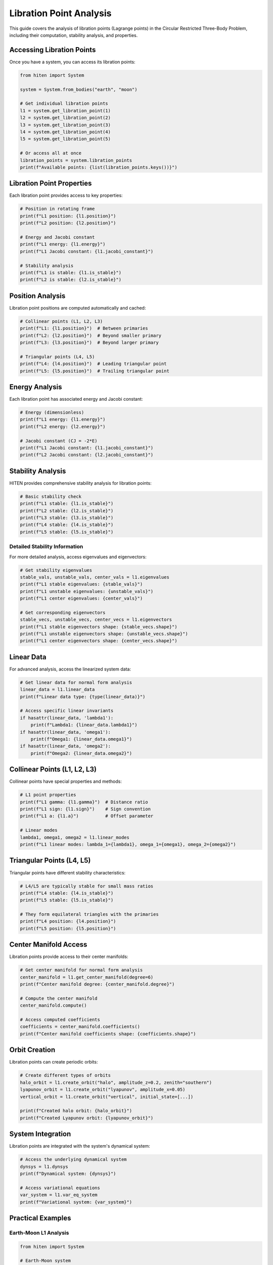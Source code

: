 Libration Point Analysis
========================

This guide covers the analysis of libration points (Lagrange points) in the Circular Restricted Three-Body Problem, including their computation, stability analysis, and properties.

Accessing Libration Points
--------------------------

Once you have a system, you can access its libration points:

.. code-block:: python

   from hiten import System
   
   system = System.from_bodies("earth", "moon")
   
   # Get individual libration points
   l1 = system.get_libration_point(1)
   l2 = system.get_libration_point(2)
   l3 = system.get_libration_point(3)
   l4 = system.get_libration_point(4)
   l5 = system.get_libration_point(5)
   
   # Or access all at once
   libration_points = system.libration_points
   print(f"Available points: {list(libration_points.keys())}")

Libration Point Properties
--------------------------

Each libration point provides access to key properties:

.. code-block:: python

   # Position in rotating frame
   print(f"L1 position: {l1.position}")
   print(f"L2 position: {l2.position}")
   
   # Energy and Jacobi constant
   print(f"L1 energy: {l1.energy}")
   print(f"L1 Jacobi constant: {l1.jacobi_constant}")
   
   # Stability analysis
   print(f"L1 is stable: {l1.is_stable}")
   print(f"L2 is stable: {l2.is_stable}")

Position Analysis
-----------------

Libration point positions are computed automatically and cached:

.. code-block:: python

   # Collinear points (L1, L2, L3)
   print(f"L1: {l1.position}")  # Between primaries
   print(f"L2: {l2.position}")  # Beyond smaller primary
   print(f"L3: {l3.position}")  # Beyond larger primary
   
   # Triangular points (L4, L5)
   print(f"L4: {l4.position}")  # Leading triangular point
   print(f"L5: {l5.position}")  # Trailing triangular point

Energy Analysis
---------------

Each libration point has associated energy and Jacobi constant:

.. code-block:: python

   # Energy (dimensionless)
   print(f"L1 energy: {l1.energy}")
   print(f"L2 energy: {l2.energy}")
   
   # Jacobi constant (CJ = -2*E)
   print(f"L1 Jacobi constant: {l1.jacobi_constant}")
   print(f"L2 Jacobi constant: {l2.jacobi_constant}")

Stability Analysis
------------------

HITEN provides comprehensive stability analysis for libration points:

.. code-block:: python

   # Basic stability check
   print(f"L1 stable: {l1.is_stable}")
   print(f"L2 stable: {l2.is_stable}")
   print(f"L3 stable: {l3.is_stable}")
   print(f"L4 stable: {l4.is_stable}")
   print(f"L5 stable: {l5.is_stable}")

Detailed Stability Information
~~~~~~~~~~~~~~~~~~~~~~~~~~~~~~

For more detailed analysis, access eigenvalues and eigenvectors:

.. code-block:: python

   # Get stability eigenvalues
   stable_vals, unstable_vals, center_vals = l1.eigenvalues
   print(f"L1 stable eigenvalues: {stable_vals}")
   print(f"L1 unstable eigenvalues: {unstable_vals}")
   print(f"L1 center eigenvalues: {center_vals}")
   
   # Get corresponding eigenvectors
   stable_vecs, unstable_vecs, center_vecs = l1.eigenvectors
   print(f"L1 stable eigenvectors shape: {stable_vecs.shape}")
   print(f"L1 unstable eigenvectors shape: {unstable_vecs.shape}")
   print(f"L1 center eigenvectors shape: {center_vecs.shape}")

Linear Data
-----------

For advanced analysis, access the linearized system data:

.. code-block:: python

   # Get linear data for normal form analysis
   linear_data = l1.linear_data
   print(f"Linear data type: {type(linear_data)}")
   
   # Access specific linear invariants
   if hasattr(linear_data, 'lambda1'):
       print(f"Lambda1: {linear_data.lambda1}")
   if hasattr(linear_data, 'omega1'):
       print(f"Omega1: {linear_data.omega1}")
   if hasattr(linear_data, 'omega2'):
       print(f"Omega2: {linear_data.omega2}")

Collinear Points (L1, L2, L3)
------------------------------

Collinear points have special properties and methods:

.. code-block:: python

   # L1 point properties
   print(f"L1 gamma: {l1.gamma}")  # Distance ratio
   print(f"L1 sign: {l1.sign}")    # Sign convention
   print(f"L1 a: {l1.a}")          # Offset parameter
   
   # Linear modes
   lambda1, omega1, omega2 = l1.linear_modes
   print(f"L1 linear modes: lambda_1={lambda1}, omega_1={omega1}, omega_2={omega2}")

Triangular Points (L4, L5)
---------------------------

Triangular points have different stability characteristics:

.. code-block:: python

   # L4/L5 are typically stable for small mass ratios
   print(f"L4 stable: {l4.is_stable}")
   print(f"L5 stable: {l5.is_stable}")
   
   # They form equilateral triangles with the primaries
   print(f"L4 position: {l4.position}")
   print(f"L5 position: {l5.position}")

Center Manifold Access
----------------------

Libration points provide access to their center manifolds:

.. code-block:: python

   # Get center manifold for normal form analysis
   center_manifold = l1.get_center_manifold(degree=6)
   print(f"Center manifold degree: {center_manifold.degree}")
   
   # Compute the center manifold
   center_manifold.compute()
   
   # Access computed coefficients
   coefficients = center_manifold.coefficients()
   print(f"Center manifold coefficients shape: {coefficients.shape}")

Orbit Creation
--------------

Libration points can create periodic orbits:

.. code-block:: python

   # Create different types of orbits
   halo_orbit = l1.create_orbit("halo", amplitude_z=0.2, zenith="southern")
   lyapunov_orbit = l1.create_orbit("lyapunov", amplitude_x=0.05)
   vertical_orbit = l1.create_orbit("vertical", initial_state=[...])
   
   print(f"Created halo orbit: {halo_orbit}")
   print(f"Created Lyapunov orbit: {lyapunov_orbit}")

System Integration
------------------

Libration points are integrated with the system's dynamical system:

.. code-block:: python

   # Access the underlying dynamical system
   dynsys = l1.dynsys
   print(f"Dynamical system: {dynsys}")
   
   # Access variational equations
   var_system = l1.var_eq_system
   print(f"Variational system: {var_system}")

Practical Examples
------------------

Earth-Moon L1 Analysis
~~~~~~~~~~~~~~~~~~~~~~~

.. code-block:: python

   from hiten import System
   
   # Earth-Moon system
   system = System.from_bodies("earth", "moon")
   l1 = system.get_libration_point(1)
   
   print(f"Earth-Moon L1 position: {l1.position}")
   print(f"Mass parameter: {system.mu}")
   print(f"L1 stable: {l1.is_stable}")
   print(f"L1 Jacobi constant: {l1.jacobi_constant}")

Sun-Earth L2 Analysis
~~~~~~~~~~~~~~~~~~~~~

.. code-block:: python

   # Sun-Earth system
   system = System.from_bodies("sun", "earth")
   l2 = system.get_libration_point(2)
   
   print(f"Sun-Earth L2 position: {l2.position}")
   print(f"Mass parameter: {system.mu}")
   print(f"L2 stable: {l2.is_stable}")

Custom System Analysis
~~~~~~~~~~~~~~~~~~~~~~

.. code-block:: python

   # Custom mass parameter
   system = System.from_mu(0.1)  # 10% mass ratio
   l1 = system.get_libration_point(1)
   
   print(f"Custom L1 position: {l1.position}")
   print(f"Custom L1 stable: {l1.is_stable}")

Next Steps
----------

Once you understand libration points, you can:

- Propagate orbits around them (see :doc:`guide_03_propagation`)
- Create periodic orbits (see :doc:`guide_04_orbits`)
- Analyze center manifolds (see :doc:`guide_07_center_manifold`)

For more advanced libration point analysis, see :doc:`guide_07_center_manifold`.
